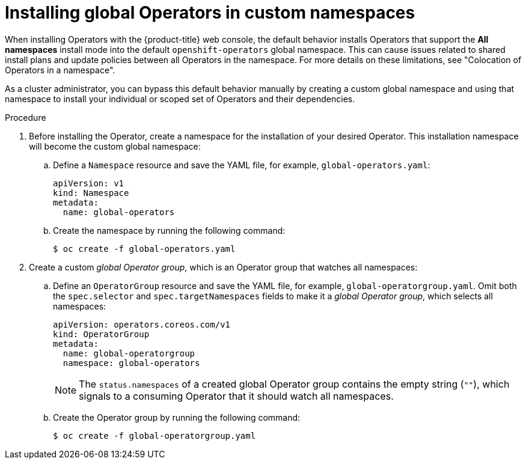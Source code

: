 // Module included in the following assemblies:
//
// * operators/admin/olm-adding-operators-to-cluster.adoc

:_content-type: PROCEDURE
[id="olm-installing-global-namespaces_{context}"]
= Installing global Operators in custom namespaces

When installing Operators with the {product-title} web console, the default behavior installs Operators that support the *All namespaces* install mode into the default `openshift-operators` global namespace. This can cause issues related to shared install plans and update policies between all Operators in the namespace. For more details on these limitations, see "Colocation of Operators in a namespace".

As a cluster administrator, you can bypass this default behavior manually by creating a custom global namespace and using that namespace to install your individual or scoped set of Operators and their dependencies.

.Procedure

. Before installing the Operator, create a namespace for the installation of your desired Operator. This installation namespace will become the custom global namespace:

.. Define a `Namespace` resource and save the YAML file, for example, `global-operators.yaml`:
+
[source,yaml]
----
apiVersion: v1
kind: Namespace
metadata:
  name: global-operators
----

.. Create the namespace by running the following command:
+
[source,terminal]
----
$ oc create -f global-operators.yaml
----

. Create a custom _global Operator group_, which is an Operator group that watches all namespaces:

.. Define an `OperatorGroup` resource and save the YAML file, for example, `global-operatorgroup.yaml`. Omit both the `spec.selector` and `spec.targetNamespaces` fields to make it a _global Operator group_, which selects all namespaces:
+
[source,yaml]
----
apiVersion: operators.coreos.com/v1
kind: OperatorGroup
metadata:
  name: global-operatorgroup
  namespace: global-operators
----
+
[NOTE]
====
The `status.namespaces` of a created global Operator group contains the empty string (`""`), which signals to a consuming Operator that it should watch all namespaces.
====

.. Create the Operator group by running the following command:
+
[source,terminal]
----
$ oc create -f global-operatorgroup.yaml
----